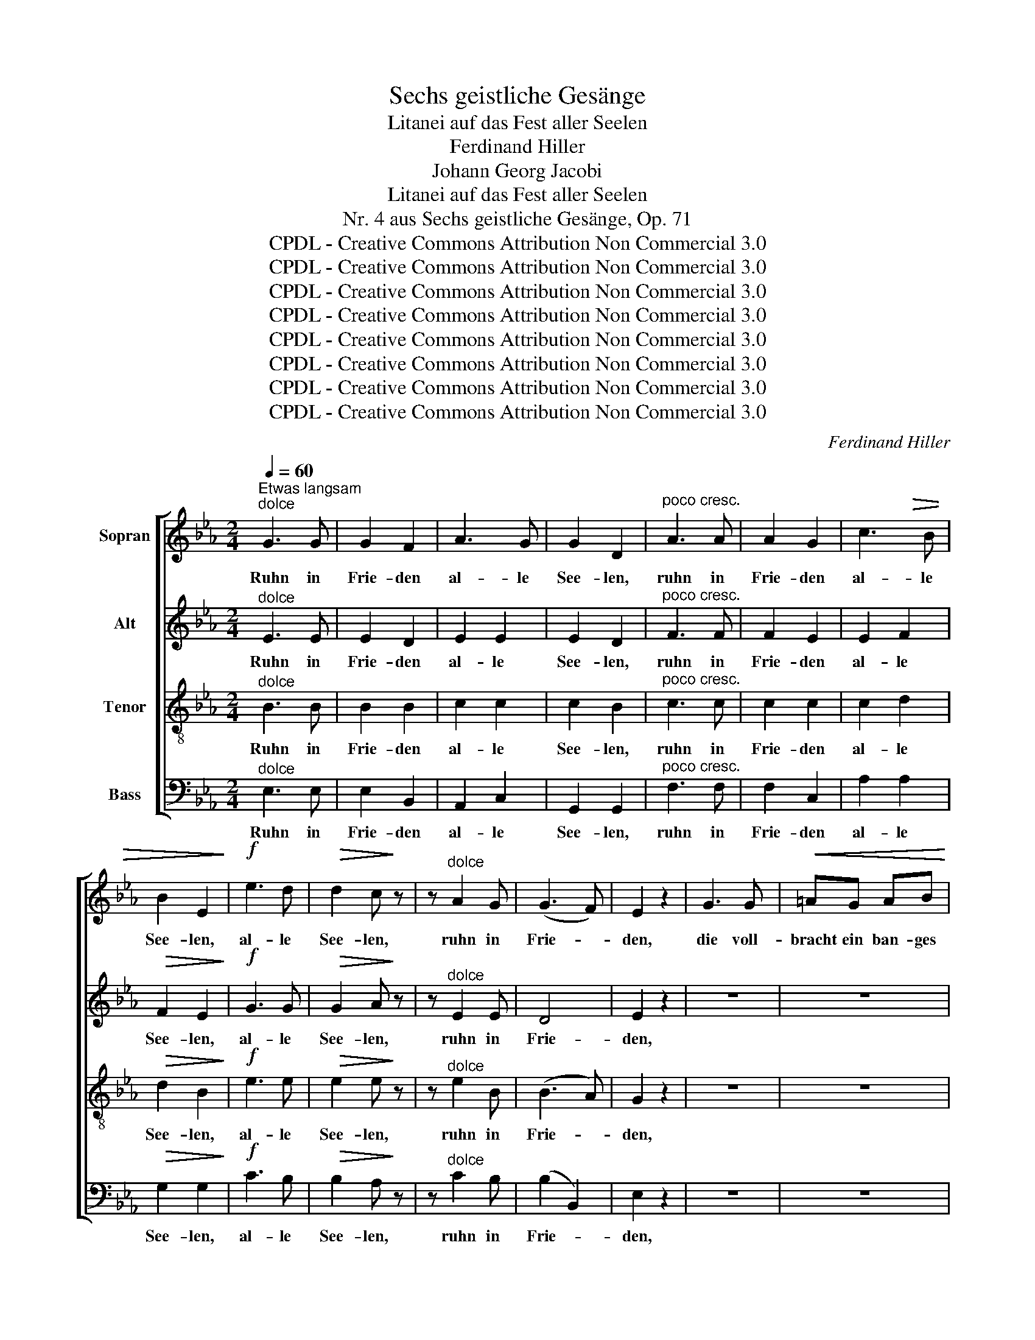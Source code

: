 X:1
T:Sechs geistliche Gesänge
T:Litanei auf das Fest aller Seelen
T:Ferdinand Hiller
T:Johann Georg Jacobi
T:Litanei auf das Fest aller Seelen
T:Nr. 4 aus Sechs geistliche Gesänge, Op. 71
T:CPDL - Creative Commons Attribution Non Commercial 3.0
T:CPDL - Creative Commons Attribution Non Commercial 3.0
T:CPDL - Creative Commons Attribution Non Commercial 3.0
T:CPDL - Creative Commons Attribution Non Commercial 3.0
T:CPDL - Creative Commons Attribution Non Commercial 3.0
T:CPDL - Creative Commons Attribution Non Commercial 3.0
T:CPDL - Creative Commons Attribution Non Commercial 3.0
T:CPDL - Creative Commons Attribution Non Commercial 3.0
C:Ferdinand Hiller
Z:Johann Georg Jacobi
Z:CPDL - Creative Commons Attribution Non Commercial 3.0
%%score [ 1 2 3 4 ]
L:1/8
Q:1/4=60
M:2/4
K:Eb
V:1 treble nm="Sopran"
V:2 treble nm="Alt"
V:3 treble-8 nm="Tenor"
V:4 bass nm="Bass"
V:1
"^Etwas langsam""^dolce" G3 G | G2 F2 | A3 G | G2 D2 |"^poco cresc." A3 A | A2 G2 | c3!>(! B | %7
w: Ruhn in|Frie- den|al- le|See- len,|ruhn in|Frie- den|al- le|
 B2 E2!>)! |!f! e3 d |!>(! d2 c!>)! z | z"^dolce" A2 G | (G3 F) | E2 z2 | G3 G |!<(! =AG AB!<)! | %15
w: See- len,|al- le|See- len,|ruhn in|Frie- *|den,|die voll-|bracht ein ban- ges|
!>(! d2 c!>)! z | z4 | B3 B |!<(! cB cd!<)! |!>(! f2 e!>)! z | z4 |!p! d3 d | c2 B2 | d3 c | %24
w: Quä- len,||die voll-|bracht ein ban- ges|Quä- len,||die voll-|en- det|sü- ßen|
 =B2 c>c |!<(! c2 ^c>c | (d2!<)! f)!>(!e | c3 d | B4!>)! |!pp! _G>G G z | z _G _c>B | B4 | %32
w: Traum, die voll-|en- det, voll-|en- * det|sü- ßen|Traum,|le- bens- satt,|ge- bo- ren|kaum,|
 E>E E z | z E _G>F | F2 F>F |"^cresc." _G2 =G>G | A2 =A2 | (B2 e>)f |!f!!>(! e4 | d2!>)! z2 | %40
w: le- bens- satt,|ge- bo- ren|kaum aus der|Welt, aus der|Welt hin-|ü- * ber|schie-|den.|
!f! e3!>(! d | d2 c!>)! z | z"^dolce" A2 G | (G3 F) | E2 z2 | z4 | z4 | c3 c |!<(! c=B cd!<)! | %49
w: Al- le|See- len,|ruhn in|Frie- *|den,|||die voll-|bracht ein ban- ges|
!>(! d2 G!>)! z | z4 | e3 e |!<(! ed ef!<)! |!>(! f2 B!>)! z |"^dolce" e3 e |!>(! d2 c2!>)! | %56
w: Quä- len,||die voll-|bracht ein ban- ges|Quä- len,|die voll-|en- det|
!p! G3 F | =E2 F>F |!<(! F2 ^F>F | (G2!<)! B)!>(!A | F3 _G | F4!>)! |!pp! _G>G G z | z _G _c>B | %64
w: sü- ßen|Traum, die voll-|en- det, voll-|en- * det|sü- ßen|Traum,|le- bens- satt,|ge- bo- ren|
 B4 | E>E E z | z E _G>F | F2 F>F |"^cresc." _G2 =G>G | A2 =A2 | (B2 e>)f |!f!!>(! e4 | d2!>)! z2 | %73
w: kaum,|le- bens- satt,|ge- bo- ren|kaum aus der|Welt, aus der|Welt hin-|ü- * ber|schie-|den.|
"^dolce" G3 G | G2 F2 | A3 G | G2 D2 | A3 A | A2 G2 | c3 B | B2 E2 | E3 E | e2 cA | (F3 G) | G4 | %85
w: Al- le|See- len|ruhn in|Frie- den,|al- le|See- len|ruhn in|Frie- den,|ruhn in|Frie- den, in|Frie- *|den,|
!f! e3 d |!>(! d2 c!>)! z | z"^dolce" A2 G | (G3 F) | E2 z!<(! G | G4!<)! |!>(! E2!>)! z!<(! A | %92
w: al- le|See- len|ruhn in|Frie- *|den, in|Frie-|den, in|
 A4!<)! |!>(! G2!>)! z!<(! c | c4!<)! |!>(! F2!>)! z!pp! G | !fermata!F4 | !fermata!E4 |] %98
w: Frie-|den, in|Frie-|den, in|Frie-|den.|
V:2
"^dolce" E3 E | E2 D2 | E2 E2 | E2 D2 |"^poco cresc." F3 F | F2 E2 | E2 F2 |!>(! F2 E2!>)! | %8
w: Ruhn in|Frie- den|al- le|See- len,|ruhn in|Frie- den|al- le|See- len,|
!f! G3 G |!>(! G2 A!>)! z | z"^dolce" E2 E | D4 | E2 z2 | z4 | z4 | G3 G |!<(! G^F G=A!<)! | %17
w: al- le|See- len,|ruhn in|Frie-|den,|||die voll-|bracht ein ban- ges|
!>(! =A2 G!>)! z | z4 | B3 B |!<(! B=A Bc!<)! |!>(! c2 B!>)!!p!B | =A2 G2 | B2 =A2 | _A2 G>G | %25
w: Quä- len,||||||||
!<(! G2 G>G | G3!<)!!>(! G | =A3 A | B4!>)! |!pp! E>E E z | z E _G>F | F4 | B,>B, B, z | z B, E>E | %34
w: |||||||||
 D2 D>D |"^cresc." E2 =E>E | F2 _G2 | (F2 _A>)A |!f!!>(! A4 | A2!>)! z2 |!f! G3!>(! G | %41
w: |||||||
 G2 A!>)! z | z"^dolce" E2 E | D4 | E2 z2 | z4 | z4 | z4 | z4 | E3 E |!<(! FE FG!<)! | %51
w: ||||||||die voll-|bracht ein ban- ges|
!>(! B2 A!>)!A |!<(! AA AA!<)! |!>(! A2 G!>)! z |"^dolce" E3 E |!>(! F2 G2!>)! |!p! E2 D2 | %57
w: Quä- len, *||||||
 _D2 C>C |!<(! C2 E>E | E3!<)!!>(! E | D3 E | D4!>)! |!pp! E>E E z | z E _G>F | F4 | B,>B, B, z | %66
w: |||||||||
 z B, E>E | D2 D>D |"^cresc." E2 =E>E | F2 _G2 | (F2 _A>)A |!f!!>(! A4 | A2!>)! z2 |"^dolce" E3 E | %74
w: ||||||||
 E2 D2 | E2 E2 | E2 D2 | F3 F | F2 E2 | E2 F2 | F2 E2 | B,3 B, | E2 EE | (E2 D2) | E4 |!f! G3 G | %86
w: ||||||||||||
!>(! G2 A!>)! z | z"^dolce" E2 E | D4 | E2 z!<(! E | E4!<)! |!>(! B,2!>)! z!<(! E | E4!<)! | %93
w: |||||||
!>(! E2!>)! z!<(! A | A4!<)! |!>(! F2!>)! z!pp! D | !fermata!D4 | !fermata!B,4 |] %98
w: |||||
V:3
"^dolce" B3 B | B2 B2 | c2 c2 | c2 B2 |"^poco cresc." c3 c | c2 c2 | c2 d2 |!>(! d2 B2!>)! | %8
w: Ruhn in|Frie- den|al- le|See- len,|ruhn in|Frie- den|al- le|See- len,|
!f! e3 e |!>(! e2 e!>)! z | z"^dolce" e2 B | (B3 A) | G2 z2 | z4 | z4 | G3 G |!<(! cc Bc!<)! | %17
w: al- le|See- len,|ruhn in|Frie- *|den,|||die voll-|bracht ein ban- ges|
!>(! d2 B!>)! z | z4 | B3 B |!<(! ee ee!<)! |!>(! d2 d!>)!!p!B | c2 d2 | f2 e2 | d2 c>c | %25
w: Quä- len,||die voll-|bracht ein ban- ges|Quä- len, voll-|en- det|sü- ßen|Traum, die voll-|
!<(! c2 B>B | B3!<)!!>(! B | e3 f | d4!>)! |!pp! B>B B z | z e e>d | d4 | _G>G G z | z _G =A>A | %34
w: en- det, voll-|en- det|sü- ßen|Traum,|le- bens- satt,|ge- bo- ren|kaum,|le- bens- satt,|ge- bo- ren|
 B2 _c>c |"^cresc." B2 ^c>c | d2 e2 | (f2 e>)e |!f!!>(! f4 | f2!>)! z2 |!f! e3!>(! e | e2 e!>)! z | %42
w: kaum aus der|Welt, aus der|Welt hin-|ü- * ber|schie-|den.|Al- le|See- len,|
 z"^dolce" e2 B | (B3 A) | G2 z2 | c3 c |!<(! dc de!<)! |!>(! g2 f!>)! z |!<(! f3 f!<)! | %49
w: ruhn in|Frie- *|den,|die voll-|bracht ein ban- ges|Quä- len,|die voll-|
!>(! e3!>)! z | z4 | e3 e |!<(! ff ed!<)! |!>(! d2 e!>)! z |"^dolce" G3 G |!>(! =B2 c2!>)! | %56
w: bracht,||die voll-|bracht ein ban- ges|Quä- len,|die voll-|en- det|
!p! c2 =B2 | _B2 c>c |!<(! c2 c>c | c3!<)!!>(! c | d3 c | d4!>)! |!pp! B>B B z | z e e>d | d4 | %65
w: sü- ßen|Traum, die voll-|en- det, voll-|en- det|sü- ßen|Traum,|le- bens- satt,|ge- bo- ren|kaum,|
 _G>G G z | z _G =A>A | B2 _c>c |"^cresc." B2 ^c>c | d2 e2 | (f2 e>)e |!f!!>(! f4 | f2!>)! z2 | %73
w: le- bens- satt,|ge- bo- ren|kaum aus der|Welt, aus der|Welt hin-|ü- * ber|schie-|den.|
"^dolce" B3 B | B2 B2 | c2 c2 | c2 B2 | c3 c | c2 c2 | c2 d2 | d2 B2 | _d3 d | c2 cc | B4 | B4 | %85
w: Al- le|See- len|ruhn in|Frie- den,|al- le|See- len|ruhn in|Frie- den,|ruhn in|Frie- den, in|Frie-|den,|
!f! e3 e |!>(! e2 e!>)! z | z"^dolce" e2 B | (B2 A2) | G2 z!<(! G | G4!<)! |!>(! G2!>)! z!<(! c | %92
w: al- le|See- len|ruhn in|Frie- *|den, in|Frie-|den, in|
 c4!<)! |!>(! B2!>)! z!<(! e | e4!<)! |!>(! d2!>)! z!pp! B | !fermata!A4 | !fermata!G4 |] %98
w: Frie-|den, in|Frie-|den, in|Frie-|den.|
V:4
"^dolce" E,3 E, | E,2 B,,2 | A,,2 C,2 | G,,2 G,,2 |"^poco cresc." F,3 F, | F,2 C,2 | A,2 A,2 | %7
w: Ruhn in|Frie- den|al- le|See- len,|ruhn in|Frie- den|al- le|
!>(! G,2 G,2!>)! |!f! C3 B, |!>(! B,2 A,!>)! z | z"^dolce" C2 B, | (B,2 B,,2) | E,2 z2 | z4 | z4 | %15
w: See- len,|al- le|See- len,|ruhn in|Frie- *|den,|||
 E,3 E, |!<(! D,D, =E,^F,!<)! |!>(! G,2 G,!>)! z | z4 | _G,3 G, |!<(! F,F, G,=A,!<)! | %21
w: die voll-|bracht ein ban- ges|Quä- len,||||
!>(! ^F,2 G,!>)!!p!G, | =A,2 B,2 | F,2 F,2 | F,2 E,>E, |!<(! E,2 E,>E, | (D,2!<)! C,)!>(!C, | %27
w: ||||||
 F,3 F, | B,,4!>)! | z4 | z!pp! B, A,>B, | B,4 | B,,>B,, B,, z | z B,, B,,>B,, | B,,2 z2 | %35
w: ||||||||
 z2"^cresc." B,>B, | B,2 C2 | (D2 _C>)C |!f!!>(! B,4 | B,2!>)! z2 |!f! C3!>(! B, | B,2 A,!>)! z | %42
w: |||||||
 z"^dolce" C2 B, | (B,2 B,,2) | E,2 z2 | z4 | z4 | A,3 A, |!<(! G,G, =A,=B,!<)! |!>(! C2 C!>)! z | %50
w: |||||die voll-|bracht ein ban- ges|Quä- len,|
 z4 | _C3 C |!<(! B,B, B,B,!<)! |!>(! E,2 E,!>)! z |"^dolce" C,3 C, |!>(! D,2 E,2!>)! | %56
w: ||||||
!p! G,2 G,2 | G,2 A,>A, |!<(! A,2 A,>A, | (G,2!<)! F,)!>(!F, | B,2 =A,2 | B,4!>)! | z4 | %63
w: |||||||
 z!pp! B, A,>B, | B,4 | B,,>B,, B,, z | z B,, B,,>B,, | B,,2 z2 | z2"^cresc." B,>B, | B,2 C2 | %70
w: |||||||
 (D2 _C>)C |!f!!>(! B,4 | B,2!>)! z2 |"^dolce" E,3 E, | E,2 B,,2 | A,,2 C,2 | G,,2 G,,2 | F,3 F, | %78
w: ||||||||
 F,2 C,2 | A,2 A,2 | G,2 G,2 | G,3 G, | A,2 A,A, | (B,2 B,,2) | E,4 |!f! C3 B, |!>(! B,2 A,!>)! z | %87
w: |||||||||
 z"^dolce" C2 B, | (B,2 B,,2) | E,2 z!<(! C, | C,4!<)! |!>(! E,2!>)! z!<(! A, | A,4!<)! | %93
w: ||||||
!>(! E,2!>)! z!<(! A, | A,4!<)! |!>(! B,2!>)! z!pp! B,, | !fermata!E,4 | !fermata!E,4 |] %98
w: |||||

